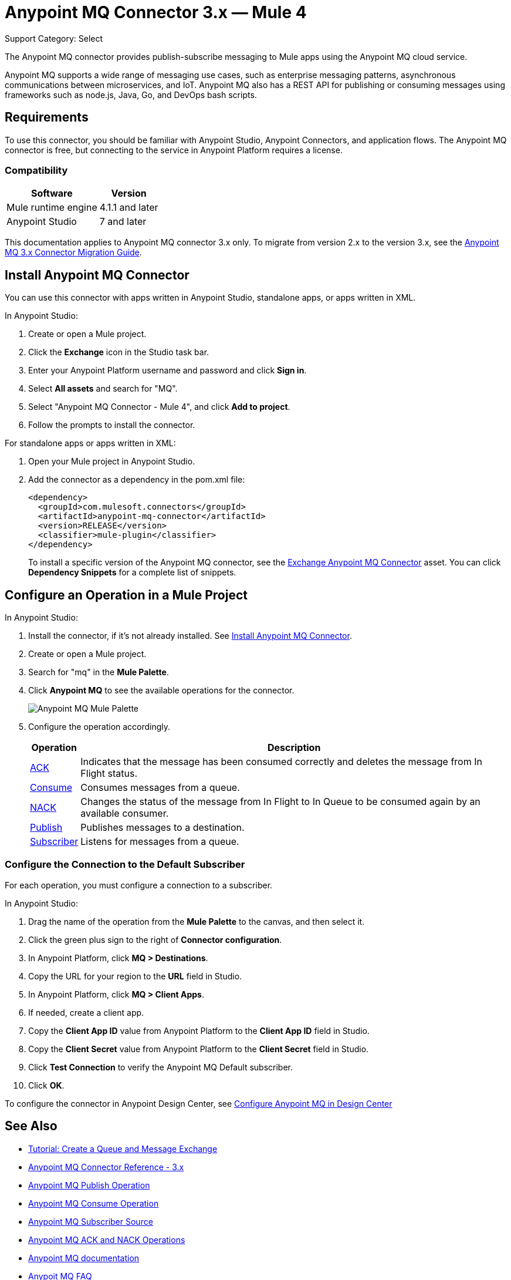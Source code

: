 = Anypoint MQ Connector 3.x — Mule 4
:page-aliases: connectors::anypoint-mq/3.x/anypoint-mq-connector.adoc

Support Category: Select

The Anypoint MQ connector provides publish-subscribe messaging to Mule apps using the Anypoint MQ cloud service.

Anypoint MQ supports a wide range of messaging use cases, such as enterprise messaging patterns, asynchronous communications between microservices, and IoT. Anypoint MQ also has a REST API for publishing or consuming messages using frameworks such as node.js, Java, Go, and DevOps bash scripts.

== Requirements

To use this connector, you should be familiar with Anypoint Studio, Anypoint Connectors, and application flows. The Anypoint MQ connector is free, but connecting to the service in Anypoint Platform requires a license.

=== Compatibility

[%header%autowidth.spread]
|===
|Software |Version
|Mule runtime engine |4.1.1 and later
|Anypoint Studio |7 and later
|===

This documentation applies to Anypoint MQ connector 3.x only. To migrate from version 2.x to the version 3.x, see the xref:anypoint-mq-new-3x-major.adoc[Anypoint MQ 3.x Connector Migration Guide].

== Install Anypoint MQ Connector

You can use this connector with apps written in Anypoint Studio, standalone apps, or apps written in XML.

In Anypoint Studio:

. Create or open a Mule project.
. Click the *Exchange* icon in the Studio task bar.
. Enter your Anypoint Platform username and password and click *Sign in*.
. Select *All assets* and search for "MQ".
. Select "Anypoint MQ Connector - Mule 4", and click *Add to project*.
. Follow the prompts to install the connector.

For standalone apps or apps written in XML:

. Open your Mule project in Anypoint Studio.
. Add the connector as a dependency in the pom.xml file:
+
[source,xml,linenums]
----
<dependency>
  <groupId>com.mulesoft.connectors</groupId>
  <artifactId>anypoint-mq-connector</artifactId>
  <version>RELEASE</version>
  <classifier>mule-plugin</classifier>
</dependency>
----
+
To install a specific version of the Anypoint MQ connector, see the https://www.anypoint.mulesoft.com/exchange/com.mulesoft.connectors/anypoint-mq-connector/[Exchange Anypoint MQ Connector] asset. You can click *Dependency Snippets* for a complete list of snippets.


== Configure an Operation in a Mule Project

In Anypoint Studio:

. Install the connector, if it's not already installed. See <<Install Anypoint MQ Connector>>.
. Create or open a Mule project.
. Search for "mq" in the *Mule Palette*.
. Click *Anypoint MQ* to see the available operations for the connector.
+
image::amq-3x-connector-palette.png[Anypoint MQ Mule Palette]

. Configure the operation accordingly.
+
[%header%autowidth.spread]
|===
|Operation |Description
|xref:anypoint-mq-ack.adoc[ACK] |Indicates that the message has been consumed correctly and deletes the message from In Flight status.
|xref:anypoint-mq-consume.adoc[Consume] |Consumes messages from a queue.
|xref:anypoint-mq-ack.adoc[NACK] |Changes the status of the message from In Flight to In Queue to be consumed again by an available consumer.
|xref:anypoint-mq-publish.adoc[Publish] |Publishes messages to a destination.
|xref:anypoint-mq-listener.adoc[Subscriber] |Listens for messages from a queue.
|===

=== Configure the Connection to the Default Subscriber

For each operation, you must configure a connection to a subscriber.

In Anypoint Studio:

. Drag the name of the operation from the *Mule Palette* to the canvas, and then select it.
. Click the green plus sign to the right of *Connector configuration*.
. In Anypoint Platform, click *MQ > Destinations*.
. Copy the URL for your region to the *URL* field in Studio.
+
. In Anypoint Platform, click *MQ > Client Apps*.
. If needed, create a client app.
. Copy the *Client App ID* value from Anypoint Platform to the *Client App ID* field in Studio.
. Copy the *Client Secret* value from Anypoint Platform to the *Client Secret* field in Studio.
. Click *Test Connection* to verify the Anypoint MQ Default subscriber.
. Click *OK*.

To configure the connector in Anypoint Design Center, see xref:mq::mq-tutorial.adoc#configure-anypoint-mq-in-design-center[Configure Anypoint MQ in Design Center]

== See Also

* xref:mq::mq-tutorial.adoc[Tutorial: Create a Queue and Message Exchange]
* xref:anypoint-mq-connector-reference.adoc[Anypoint MQ Connector Reference - 3.x]
* xref:anypoint-mq-publish.adoc[Anypoint MQ Publish Operation]
* xref:anypoint-mq-consume.adoc[Anypoint MQ Consume Operation]
* xref:anypoint-mq-listener.adoc[Anypoint MQ Subscriber Source]
* xref:anypoint-mq-ack.adoc[Anypoint MQ ACK and NACK Operations]
* xref:mq::index.adoc[Anypoint MQ documentation]
* xref:mq::mq-faq.adoc[Anypoit MQ FAQ]
* xref:mq::mq-apis.adoc[REST API]
* https://www.anypoint.mulesoft.com/exchange/com.mulesoft.connectors/anypoint-mq-connector/[Anypoint MQ Connector in Anypoint Exchange]
* xref:release-notes::connector/anypoint-mq-connector-release-notes-mule-4.adoc[Anypoint MQ Connector Release Notes]
